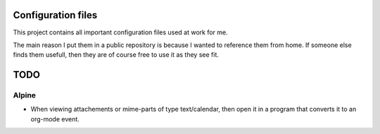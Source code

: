 Configuration files
===================

This project contains all important configuration files used at work for me.

The main reason I put them in a public repository is because I wanted to reference them from home.
If someone else finds them usefull, then they are of course free to use it as they see fit.

TODO
====

Alpine
------
* When viewing attachements or mime-parts of type text/calendar, then open it in a program that
  converts it to an org-mode event.
